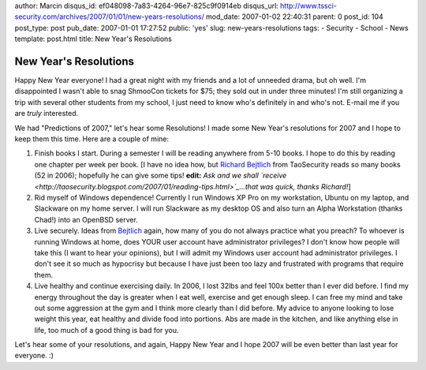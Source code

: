 author: Marcin
disqus_id: ef048098-7a83-4264-96e7-825c9f0914eb
disqus_url: http://www.tssci-security.com/archives/2007/01/01/new-years-resolutions/
mod_date: 2007-01-02 22:40:31
parent: 0
post_id: 104
post_type: post
pub_date: 2007-01-01 17:27:52
public: 'yes'
slug: new-years-resolutions
tags:
- Security
- School
- News
template: post.html
title: New Year's Resolutions

New Year's Resolutions
######################

Happy New Year everyone! I had a great night with my friends and a lot
of unneeded drama, but oh well. I'm disappointed I wasn't able to snag
ShmooCon tickets for $75; they sold out in under three minutes! I'm
still organizing a trip with several other students from my school, I
just need to know who's definitely in and who's not. E-mail me if you
are *truly* interested.

We had "Predictions of 2007," let's hear some Resolutions! I made some
New Year's resolutions for 2007 and I hope to keep them this time. Here
are a couple of mine:

#. Finish books I start. During a semester I will be reading anywhere
   from 5-10 books. I hope to do this by reading one chapter per week
   per book. [I have no idea how, but `Richard
   Bejtlich <http://taosecurity.blogspot.com/2006/12/favorite-books-i-read-and-reviewed-in.html>`_
   from TaoSecurity reads so many books (52 in 2006); hopefully he can
   give some tips! **edit:** *Ask and we shall
   `receive <http://taosecurity.blogspot.com/2007/01/reading-tips.html>`_...that
   was quick, thanks Richard!*]
#. Rid myself of Windows dependence! Currently I run Windows XP Pro on
   my workstation, Ubuntu on my laptop, and Slackware on my home server.
   I will run Slackware as my desktop OS and also turn an Alpha
   Workstation (thanks Chad!) into an OpenBSD server.
#. Live securely. Ideas from
   `Bejtlich <http://taosecurity.blogspot.com/2006/12/starting-out-in-digital-security.html>`_
   again, how many of you do not always practice what you preach? To
   whoever is running Windows at home, does YOUR user account have
   administrator privileges? I don't know how people will take this (I
   want to hear your opinions), but I will admit my Windows user account
   had administrator privileges. I don't see it so much as hypocrisy but
   because I have just been too lazy and frustrated with programs that
   require them.
#. Live healthy and continue exercising daily. In 2006, I lost 32lbs and
   feel 100x better than I ever did before. I find my energy throughout
   the day is greater when I eat well, exercise and get enough sleep. I
   can free my mind and take out some aggression at the gym and I think
   more clearly than I did before. My advice to anyone looking to lose
   weight this year, eat healthy and divide food into portions. Abs are
   made in the kitchen, and like anything else in life, too much of a
   good thing is bad for you.

Let's hear some of your resolutions, and again, Happy New Year and I
hope 2007 will be even better than last year for everyone. :)
